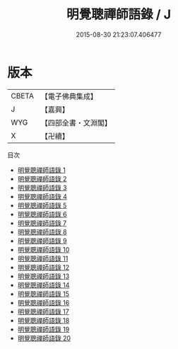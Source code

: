 #+TITLE: 明覺聰禪師語錄 / J

#+DATE: 2015-08-30 21:23:07.406477
* 版本
 |     CBETA|【電子佛典集成】|
 |         J|【嘉興】    |
 |       WYG|【四部全書・文淵閣】|
 |         X|【卍續】    |
目次
 - [[file:KR6q0012_001.txt][明覺聰禪師語錄 1]]
 - [[file:KR6q0012_002.txt][明覺聰禪師語錄 2]]
 - [[file:KR6q0012_003.txt][明覺聰禪師語錄 3]]
 - [[file:KR6q0012_004.txt][明覺聰禪師語錄 4]]
 - [[file:KR6q0012_005.txt][明覺聰禪師語錄 5]]
 - [[file:KR6q0012_006.txt][明覺聰禪師語錄 6]]
 - [[file:KR6q0012_007.txt][明覺聰禪師語錄 7]]
 - [[file:KR6q0012_008.txt][明覺聰禪師語錄 8]]
 - [[file:KR6q0012_009.txt][明覺聰禪師語錄 9]]
 - [[file:KR6q0012_010.txt][明覺聰禪師語錄 10]]
 - [[file:KR6q0012_011.txt][明覺聰禪師語錄 11]]
 - [[file:KR6q0012_012.txt][明覺聰禪師語錄 12]]
 - [[file:KR6q0012_013.txt][明覺聰禪師語錄 13]]
 - [[file:KR6q0012_014.txt][明覺聰禪師語錄 14]]
 - [[file:KR6q0012_015.txt][明覺聰禪師語錄 15]]
 - [[file:KR6q0012_016.txt][明覺聰禪師語錄 16]]
 - [[file:KR6q0012_017.txt][明覺聰禪師語錄 17]]
 - [[file:KR6q0012_018.txt][明覺聰禪師語錄 18]]
 - [[file:KR6q0012_019.txt][明覺聰禪師語錄 19]]
 - [[file:KR6q0012_020.txt][明覺聰禪師語錄 20]]
